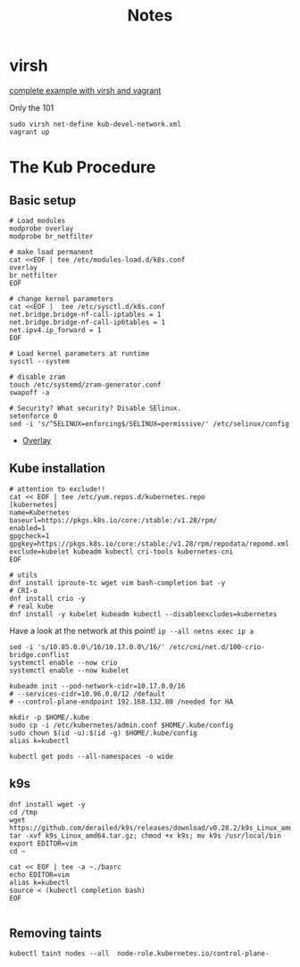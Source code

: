 #+TITLE: Notes
* virsh

[[https://gitlab.com/area7/datacenter/codes/virtualorfeo][complete example with virsh and vagrant]]

Only the 101
#+begin_src
sudo virsh net-define kub-devel-network.xml
vagrant up
#+end_src

* The Kub Procedure
** Basic setup
#+begin_src
# Load modules
modprobe overlay
modprobe br_netfilter

# make load permanent
cat <<EOF | tee /etc/modules-load.d/k8s.conf
overlay
br_netfilter
EOF

# change kernel parameters
cat <<EOF |  tee /etc/sysctl.d/k8s.conf
net.bridge.bridge-nf-call-iptables = 1
net.bridge.bridge-nf-call-ip6tables = 1
net.ipv4.ip_forward = 1
EOF

# Load kernel parameters at runtime
sysctl --system

# disable zram
touch /etc/systemd/zram-generator.conf
swapoff -a

# Security? What security? Disable SElinux.
setenforce 0
sed -i 's/^SELINUX=enforcing$/SELINUX=permissive/' /etc/selinux/config
#+end_src
- [[https://www.kernel.org/doc/html/latest/filesystems/overlayfs.html][Overlay]]

** Kube installation

#+begin_src
# attention to exclude!!
cat << EOF | tee /etc/yum.repos.d/kubernetes.repo
[kubernetes]
name=Kubernetes
baseurl=https://pkgs.k8s.io/core:/stable:/v1.28/rpm/
enabled=1
gpgcheck=1
gpgkey=https://pkgs.k8s.io/core:/stable:/v1.28/rpm/repodata/repomd.xml.key
exclude=kubelet kubeadm kubectl cri-tools kubernetes-cni
EOF
#+end_src

#+begin_src
# utils
dnf install iproute-tc wget vim bash-completion bat -y
# CRI-o
dnf install crio -y
# real kube
dnf install -y kubelet kubeadm kubectl --disableexcludes=kubernetes
#+end_src

Have a look at the network at this point!
=ip --all netns exec ip a=

#+begin_src
sed -i 's/10.85.0.0\/16/10.17.0.0\/16/' /etc/cni/net.d/100-crio-bridge.conflist
systemctl enable --now crio
systemctl enable --now kubelet

kubeadm init --pod-network-cidr=10.17.0.0/16
# --services-cidr=10.96.0.0/12 /default
# --control-plane-endpoint 192.168.132.80 /needed for HA
#+end_src

# copy the credentials
#+begin_src
mkdir -p $HOME/.kube
sudo cp -i /etc/kubernetes/admin.conf $HOME/.kube/config
sudo chown $(id -u):$(id -g) $HOME/.kube/config
alias k=kubectl
#+end_src

=kubectl get pods --all-namespaces -o wide=

** k9s
#+begin_src
dnf install wget -y
cd /tmp
wget https://github.com/derailed/k9s/releases/download/v0.28.2/k9s_Linux_amd64.tar.gz
tar -xvf k9s_Linux_amd64.tar.gz; chmod +x k9s; mv k9s /usr/local/bin
export EDITOR=vim
cd ~

cat << EOF | tee -a ~./basrc
echo EDITOR=vim
alias k=kubectl
source < (kubectl completion bash)
EOF

#+end_src

** Removing taints
=kubectl taint nodes --all  node-role.kubernetes.io/control-plane-=
